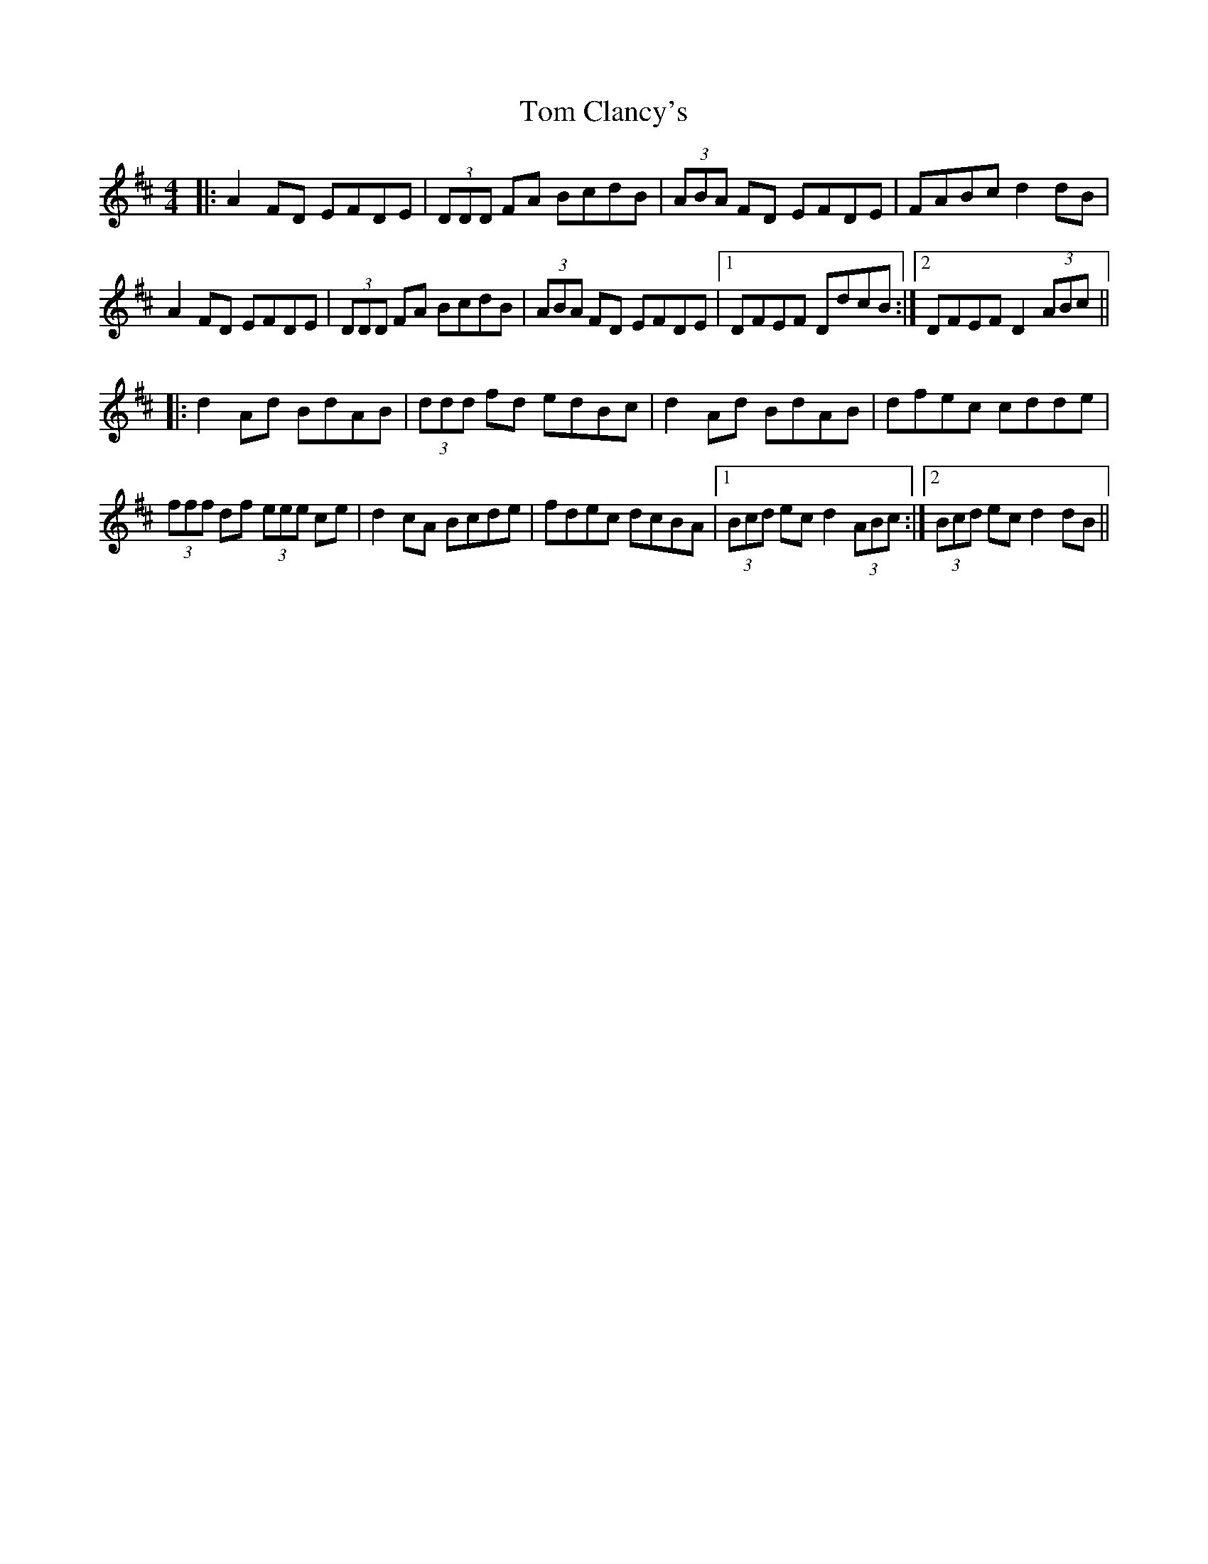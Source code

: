 X: 40352
T: Tom Clancy's
R: reel
M: 4/4
K: Dmajor
|:A2 FD EFDE|(3DDD FA BcdB|(3ABA FD EFDE|FABc d2 dB|
A2 FD EFDE|(3DDD FA BcdB|(3ABA FD EFDE|1 DFEF DdcB:|2 DFEF D2 (3ABc||
|:d2 Ad BdAB|(3ddd fd edBc|d2 Ad BdAB|dfec cdde|
(3fff df (3eee ce|d2 cA Bcde|fdec dcBA|1 (3Bcd ec d2 (3ABc:|2 (3Bcd ec d2 dB||

